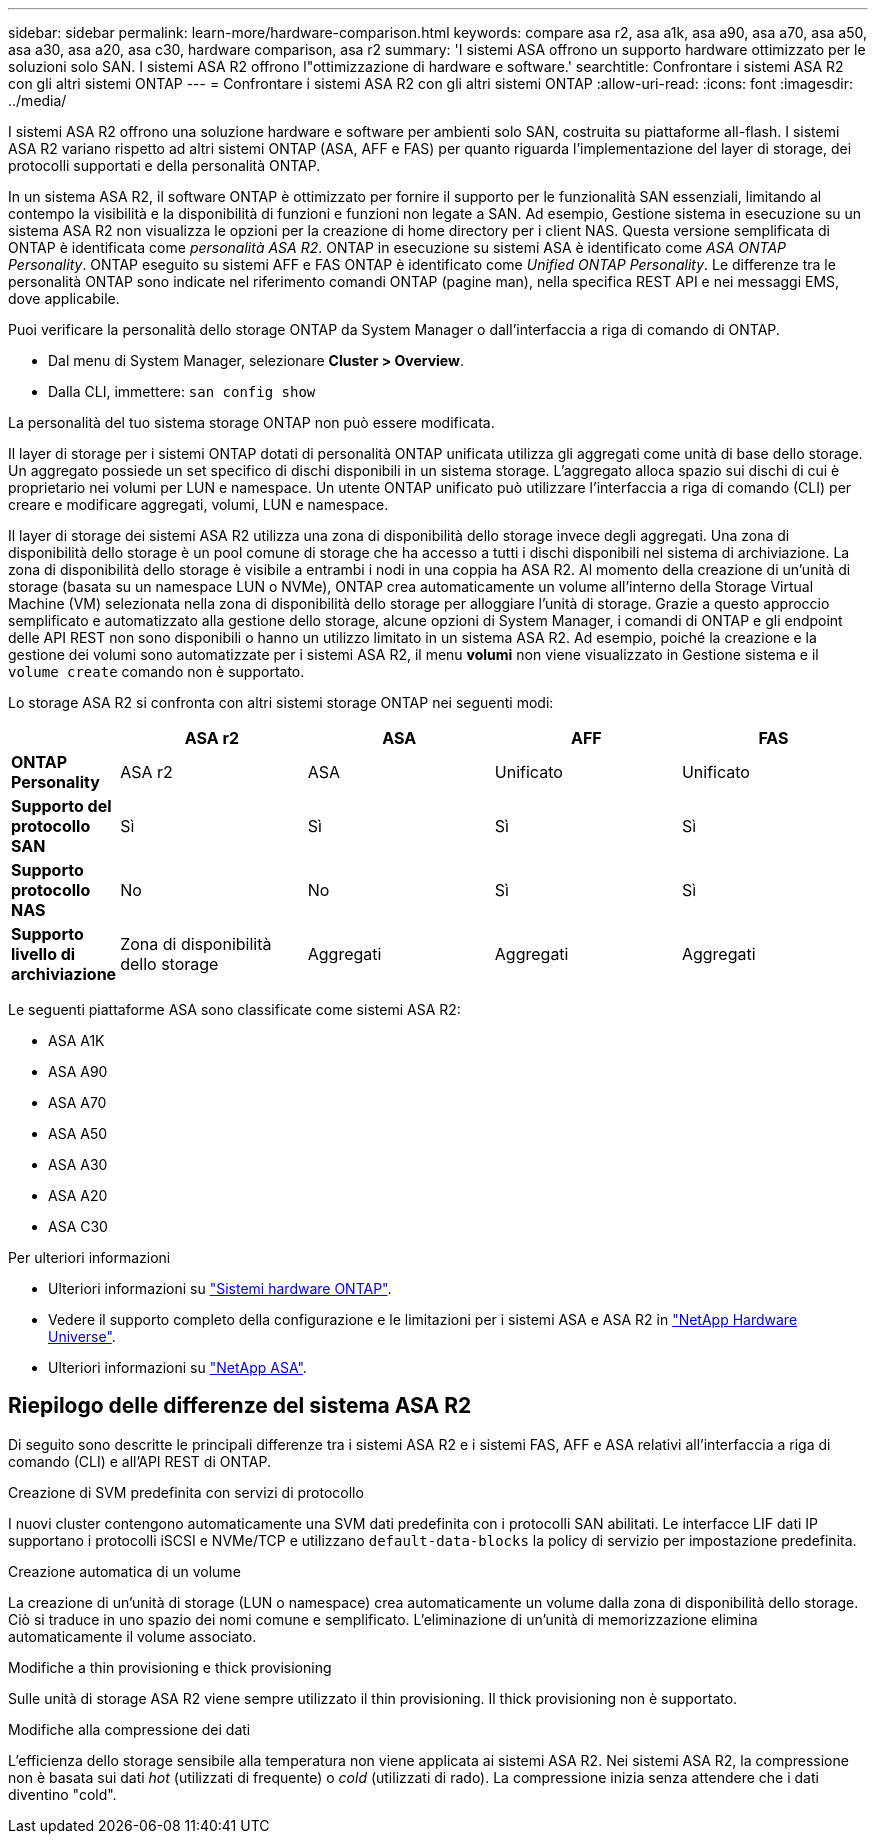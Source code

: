 ---
sidebar: sidebar 
permalink: learn-more/hardware-comparison.html 
keywords: compare asa r2, asa a1k, asa a90, asa a70, asa a50, asa a30, asa a20, asa c30, hardware comparison, asa r2 
summary: 'I sistemi ASA offrono un supporto hardware ottimizzato per le soluzioni solo SAN. I sistemi ASA R2 offrono l"ottimizzazione di hardware e software.' 
searchtitle: Confrontare i sistemi ASA R2 con gli altri sistemi ONTAP 
---
= Confrontare i sistemi ASA R2 con gli altri sistemi ONTAP
:allow-uri-read: 
:icons: font
:imagesdir: ../media/


[role="lead"]
I sistemi ASA R2 offrono una soluzione hardware e software per ambienti solo SAN, costruita su piattaforme all-flash. I sistemi ASA R2 variano rispetto ad altri sistemi ONTAP (ASA, AFF e FAS) per quanto riguarda l'implementazione del layer di storage, dei protocolli supportati e della personalità ONTAP.

In un sistema ASA R2, il software ONTAP è ottimizzato per fornire il supporto per le funzionalità SAN essenziali, limitando al contempo la visibilità e la disponibilità di funzioni e funzioni non legate a SAN. Ad esempio, Gestione sistema in esecuzione su un sistema ASA R2 non visualizza le opzioni per la creazione di home directory per i client NAS. Questa versione semplificata di ONTAP è identificata come _personalità ASA R2_. ONTAP in esecuzione su sistemi ASA è identificato come _ASA ONTAP Personality_. ONTAP eseguito su sistemi AFF e FAS ONTAP è identificato come _Unified ONTAP Personality_. Le differenze tra le personalità ONTAP sono indicate nel riferimento comandi ONTAP (pagine man), nella specifica REST API e nei messaggi EMS, dove applicabile.

Puoi verificare la personalità dello storage ONTAP da System Manager o dall'interfaccia a riga di comando di ONTAP.

* Dal menu di System Manager, selezionare *Cluster > Overview*.
* Dalla CLI, immettere: `san config show`


La personalità del tuo sistema storage ONTAP non può essere modificata.

Il layer di storage per i sistemi ONTAP dotati di personalità ONTAP unificata utilizza gli aggregati come unità di base dello storage. Un aggregato possiede un set specifico di dischi disponibili in un sistema storage. L'aggregato alloca spazio sui dischi di cui è proprietario nei volumi per LUN e namespace. Un utente ONTAP unificato può utilizzare l'interfaccia a riga di comando (CLI) per creare e modificare aggregati, volumi, LUN e namespace.

Il layer di storage dei sistemi ASA R2 utilizza una zona di disponibilità dello storage invece degli aggregati. Una zona di disponibilità dello storage è un pool comune di storage che ha accesso a tutti i dischi disponibili nel sistema di archiviazione. La zona di disponibilità dello storage è visibile a entrambi i nodi in una coppia ha ASA R2. Al momento della creazione di un'unità di storage (basata su un namespace LUN o NVMe), ONTAP crea automaticamente un volume all'interno della Storage Virtual Machine (VM) selezionata nella zona di disponibilità dello storage per alloggiare l'unità di storage. Grazie a questo approccio semplificato e automatizzato alla gestione dello storage, alcune opzioni di System Manager, i comandi di ONTAP e gli endpoint delle API REST non sono disponibili o hanno un utilizzo limitato in un sistema ASA R2. Ad esempio, poiché la creazione e la gestione dei volumi sono automatizzate per i sistemi ASA R2, il menu *volumi* non viene visualizzato in Gestione sistema e il `volume create` comando non è supportato.

Lo storage ASA R2 si confronta con altri sistemi storage ONTAP nei seguenti modi:

[cols="1h,2,2,2,2"]
|===
|  | ASA r2 | ASA | AFF | FAS 


 a| 
*ONTAP Personality*
| ASA r2 | ASA | Unificato | Unificato 


 a| 
*Supporto del protocollo SAN*
| Sì | Sì | Sì | Sì 


 a| 
*Supporto protocollo NAS*
| No | No | Sì | Sì 


 a| 
*Supporto livello di archiviazione*
| Zona di disponibilità dello storage | Aggregati | Aggregati | Aggregati 
|===
Le seguenti piattaforme ASA sono classificate come sistemi ASA R2:

* ASA A1K
* ASA A90
* ASA A70
* ASA A50
* ASA A30
* ASA A20
* ASA C30


.Per ulteriori informazioni
* Ulteriori informazioni su link:https://docs.netapp.com/us-en/ontap-systems-family/intro-family.html["Sistemi hardware ONTAP"^].
* Vedere il supporto completo della configurazione e le limitazioni per i sistemi ASA e ASA R2 in link:https://hwu.netapp.com/["NetApp Hardware Universe"^].
* Ulteriori informazioni su link:https://www.netapp.com/pdf.html?item=/media/85736-ds-4254-asa.pdf["NetApp ASA"^].




== Riepilogo delle differenze del sistema ASA R2

Di seguito sono descritte le principali differenze tra i sistemi ASA R2 e i sistemi FAS, AFF e ASA relativi all'interfaccia a riga di comando (CLI) e all'API REST di ONTAP.

.Creazione di SVM predefinita con servizi di protocollo
I nuovi cluster contengono automaticamente una SVM dati predefinita con i protocolli SAN abilitati. Le interfacce LIF dati IP supportano i protocolli iSCSI e NVMe/TCP e utilizzano `default-data-blocks` la policy di servizio per impostazione predefinita.

.Creazione automatica di un volume
La creazione di un'unità di storage (LUN o namespace) crea automaticamente un volume dalla zona di disponibilità dello storage. Ciò si traduce in uno spazio dei nomi comune e semplificato. L'eliminazione di un'unità di memorizzazione elimina automaticamente il volume associato.

.Modifiche a thin provisioning e thick provisioning
Sulle unità di storage ASA R2 viene sempre utilizzato il thin provisioning. Il thick provisioning non è supportato.

.Modifiche alla compressione dei dati
L'efficienza dello storage sensibile alla temperatura non viene applicata ai sistemi ASA R2. Nei sistemi ASA R2, la compressione non è basata sui dati _hot_ (utilizzati di frequente) o _cold_ (utilizzati di rado). La compressione inizia senza attendere che i dati diventino "cold".
